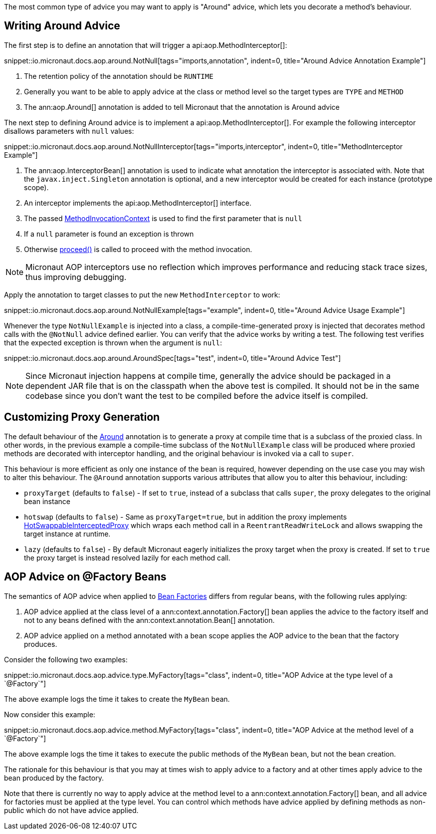 The most common type of advice you may want to apply is "Around" advice, which lets you decorate a method's behaviour.

== Writing Around Advice


The first step is to define an annotation that will trigger a api:aop.MethodInterceptor[]:

snippet::io.micronaut.docs.aop.around.NotNull[tags="imports,annotation", indent=0, title="Around Advice Annotation Example"]

<1> The retention policy of the annotation should be `RUNTIME`
<2> Generally you want to be able to apply advice at the class or method level so the target types are `TYPE` and `METHOD`
<3> The ann:aop.Around[] annotation is added to tell Micronaut that the annotation is Around advice

The next step to defining Around advice is to implement a api:aop.MethodInterceptor[]. For example the following interceptor disallows parameters with `null` values:

snippet::io.micronaut.docs.aop.around.NotNullInterceptor[tags="imports,interceptor", indent=0, title="MethodInterceptor Example"]

<1> The ann:aop.InterceptorBean[] annotation is used to indicate what annotation the interceptor is associated with. Note that the `javax.inject.Singleton` annotation is optional, and a new interceptor would be created for each instance (prototype scope).
<2> An interceptor implements the api:aop.MethodInterceptor[] interface.
<3> The passed link:{api}/io/micronaut/aop/MethodInvocationContext.html[MethodInvocationContext] is used to find the first parameter that is `null`
<4> If a `null` parameter is found an exception is thrown
<5> Otherwise link:{api}/io/micronaut/aop/InvocationContext.html#proceed--[proceed()] is called to proceed with the method invocation.

NOTE: Micronaut AOP interceptors use no reflection which improves performance and reducing stack trace sizes, thus improving debugging.

Apply the annotation to target classes to put the new `MethodInterceptor` to work:

snippet::io.micronaut.docs.aop.around.NotNullExample[tags="example", indent=0, title="Around Advice Usage Example"]

Whenever the type `NotNullExample` is injected into a class, a compile-time-generated proxy is injected that decorates method calls with the `@NotNull` advice defined earlier. You can verify that the advice works by writing a test. The following test verifies that the expected exception is thrown when the argument is `null`:

snippet::io.micronaut.docs.aop.around.AroundSpec[tags="test", indent=0, title="Around Advice Test"]

NOTE: Since Micronaut injection happens at compile time, generally the advice should be packaged in a dependent JAR file that is on the classpath when the above test is compiled. It should not be in the same codebase since you don't want the test to be compiled before the advice itself is compiled.

== Customizing Proxy Generation

The default behaviour of the link:{api}/io/micronaut/aop/Around.html[Around] annotation is to generate a proxy at compile time that is a subclass of the proxied class. In other words, in the previous example a compile-time subclass of the `NotNullExample` class will be produced where proxied methods are decorated with interceptor handling, and the original behaviour is invoked via a call to `super`.

This behaviour is more efficient as only one instance of the bean is required, however depending on the use case you may wish to alter this behaviour. The `@Around` annotation supports various attributes that allow you to alter this behaviour, including:

* `proxyTarget` (defaults to `false`) - If set to `true`, instead of a subclass that calls `super`, the proxy delegates to the original bean instance
* `hotswap` (defaults to `false`) - Same as `proxyTarget=true`, but in addition the proxy implements link:{api}/io/micronaut/aop/HotSwappableInterceptedProxy.html[HotSwappableInterceptedProxy] which wraps each method call in a `ReentrantReadWriteLock` and allows swapping the target instance at runtime.
* `lazy` (defaults to `false`) - By default Micronaut eagerly initializes the proxy target when the proxy is created. If set to `true` the proxy target is instead resolved lazily for each method call.

== AOP Advice on @Factory Beans

The semantics of AOP advice when applied to <<factories,Bean Factories>> differs from regular beans, with the following rules applying:

. AOP advice applied at the class level of a ann:context.annotation.Factory[] bean applies the advice to the factory itself and not to any beans defined with the ann:context.annotation.Bean[] annotation.
. AOP advice applied on a method annotated with a bean scope applies the AOP advice to the bean that the factory produces.

Consider the following two examples:

snippet::io.micronaut.docs.aop.advice.type.MyFactory[tags="class", indent=0, title="AOP Advice at the type level of a `@Factory`"]

The above example logs the time it takes to create the `MyBean` bean.

Now consider this example:

snippet::io.micronaut.docs.aop.advice.method.MyFactory[tags="class", indent=0, title="AOP Advice at the method level of a `@Factory`"]

The above example logs the time it takes to execute the public methods of the `MyBean` bean, but not the bean creation.

The rationale for this behaviour is that you may at times wish to apply advice to a factory and at other times apply advice to the bean produced by the factory.

Note that there is currently no way to apply advice at the method level to a ann:context.annotation.Factory[] bean, and all advice for factories must be applied at the type level. You can control which methods have advice applied by defining methods as non-public which do not have advice applied.
